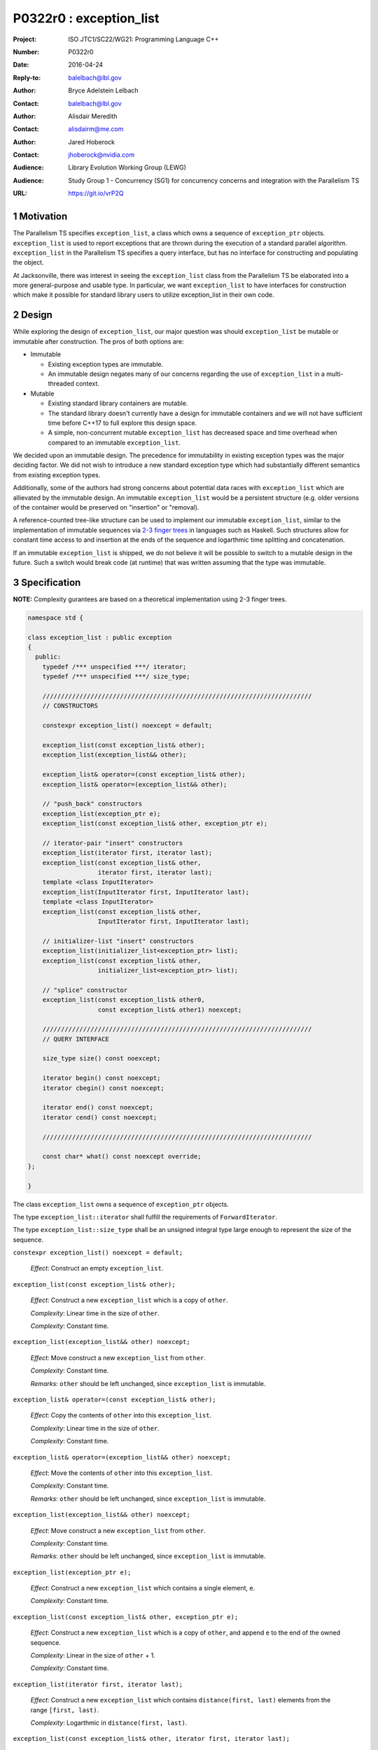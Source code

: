 ===================================================================
P0322r0 : exception_list 
===================================================================

:Project: ISO JTC1/SC22/WG21: Programming Language C++
:Number: P0322r0
:Date: 2016-04-24
:Reply-to: balelbach@lbl.gov
:Author: Bryce Adelstein Lelbach 
:Contact: balelbach@lbl.gov
:Author: Alisdair Meredith
:Contact: alisdairm@me.com 
:Author: Jared Hoberock 
:Contact: jhoberock@nvidia.com 
:Audience: Library Evolution Working Group (LEWG)
:Audience: Study Group 1 - Concurrency (SG1) for concurrency concerns and integration with the Parallelism TS 
:URL: https://git.io/vrP2Q 

.. sectnum::

******************************************************************
Motivation
******************************************************************

The Parallelism TS specifies ``exception_list``, a class which owns a sequence
of ``exception_ptr`` objects. ``exception_list`` is used to report exceptions
that are thrown during the execution of a standard parallel algorithm.
``exception_list`` in the Parallelism TS specifies a query interface, but has
no interface for constructing and populating the object.

At Jacksonville, there was interest in seeing the ``exception_list`` class from
the Parallelism TS be elaborated into a more general-purpose and usable type.
In particular, we want ``exception_list`` to have interfaces for construction
which make it possible for standard library users to utilize exception_list in
their own code.

******************************************************************
Design
******************************************************************

While exploring the design of ``exception_list``, our major question was should 
``exception_list`` be mutable or immutable after construction. The pros of both
options are:

* Immutable

  * Existing exception types are immutable.
  * An immutable design negates many of our concerns regarding the use of
    ``exception_list`` in a multi-threaded context.

* Mutable

  * Existing standard library containers are mutable.
  * The standard library doesn't currently have a design for immutable
    containers and we will not have sufficient time before C++17 to full explore
    this design space.
  * A simple, non-concurrent mutable ``exception_list`` has decreased space and
    time overhead when compared to an immutable ``exception_list``.

We decided upon an immutable design. The precedence for immutability in existing
exception types was the major deciding factor. We did not wish to introduce a 
new standard exception type which had substantially different semantics from
existing exception types.

Additionally, some of the authors had strong concerns about potential data
races with ``exception_list`` which are allievated by the immutable design.
An immutable ``exception_list`` would be a persistent structure (e.g. older
versions of the container would be preserved on "insertion" or "removal).

.. To further our goal of picking a design free from thread-safety caveats, we
   have decided to delete the move constructor of ``exception_list``, providing
   only a copy constructor. Although it is outside of the scope of this paper,
   the authors note that ``exception``'s move constructor is not deleted, which
   we believe risks race conditions in catch blocks during multi-threaded
   execution.

A reference-counted tree-like structure can be used to implement our immutable
``exception_list``, similar to the implementation of immutable sequences via
`2-3 finger trees <http://www.staff.city.ac.uk/~ross/papers/FingerTree.html>`_
in languages such as Haskell. Such structures allow for constant time access to
and insertion at the ends of the sequence and logarthmic time splitting and
concatenation. 

If an immutable ``exception_list`` is shipped, we do not believe it will be
possible to switch to a mutable design in the future. Such a switch would break
code (at runtime) that was written assuming that the type was immutable.

******************************************************************
Specification
******************************************************************

**NOTE:** Complexity gurantees are based on a theoretical implementation using
2-3 finger trees.

.. code-block:: c++

  namespace std {

  class exception_list : public exception
  {
    public:
      typedef /*** unspecified ***/ iterator;
      typedef /*** unspecified ***/ size_type;

      /////////////////////////////////////////////////////////////////////////
      // CONSTRUCTORS

      constexpr exception_list() noexcept = default; 

      exception_list(const exception_list& other);
      exception_list(exception_list&& other);

      exception_list& operator=(const exception_list& other);
      exception_list& operator=(exception_list&& other);

      // "push_back" constructors
      exception_list(exception_ptr e);
      exception_list(const exception_list& other, exception_ptr e);

      // iterator-pair "insert" constructors 
      exception_list(iterator first, iterator last);
      exception_list(const exception_list& other,
                     iterator first, iterator last);
      template <class InputIterator>
      exception_list(InputIterator first, InputIterator last);
      template <class InputIterator>
      exception_list(const exception_list& other,
                     InputIterator first, InputIterator last);

      // initializer-list "insert" constructors 
      exception_list(initializer_list<exception_ptr> list);
      exception_list(const exception_list& other,
                     initializer_list<exception_ptr> list);

      // "splice" constructor
      exception_list(const exception_list& other0,
                     const exception_list& other1) noexcept; 

      /////////////////////////////////////////////////////////////////////////
      // QUERY INTERFACE 

      size_type size() const noexcept;

      iterator begin() const noexcept;
      iterator cbegin() const noexcept;

      iterator end() const noexcept;
      iterator cend() const noexcept;

      /////////////////////////////////////////////////////////////////////////

      const char* what() const noexcept override;
  };

  }

..

The class ``exception_list`` owns a sequence of ``exception_ptr`` objects.

The type ``exception_list::iterator`` shall fulfill the requirements of
``ForwardIterator``.

The type ``exception_list::size_type`` shall be an unsigned integral type
large enough to represent the size of the sequence.
      
``constexpr exception_list() noexcept = default;``

  *Effect*: Construct an empty ``exception_list``.

``exception_list(const exception_list& other);``

  *Effect*: Construct a new ``exception_list`` which is a copy of ``other``. 

  *Complexity*: Linear time in the size of ``other``.

  *Complexity*: Constant time. 

``exception_list(exception_list&& other) noexcept;``

  *Effect*: Move construct a new ``exception_list`` from ``other``. 

  *Complexity*: Constant time.

  *Remarks*: ``other`` should be left unchanged, since ``exception_list`` is
  immutable.

``exception_list& operator=(const exception_list& other);``

  *Effect*: Copy the contents of ``other`` into this ``exception_list``. 

  *Complexity*: Linear time in the size of ``other``.

  *Complexity*: Constant time. 

``exception_list& operator=(exception_list&& other) noexcept;``

  *Effect*: Move the contents of ``other`` into this ``exception_list``. 

  *Complexity*: Constant time.

  *Remarks*: ``other`` should be left unchanged, since ``exception_list`` is
  immutable.

``exception_list(exception_list&& other) noexcept;``

  *Effect*: Move construct a new ``exception_list`` from ``other``. 

  *Complexity*: Constant time.

  *Remarks*: ``other`` should be left unchanged, since ``exception_list`` is
  immutable.

``exception_list(exception_ptr e);``

  *Effect*: Construct a new ``exception_list`` which contains a single element,
  ``e``.

  *Complexity*: Constant time.

``exception_list(const exception_list& other, exception_ptr e);``

  *Effect*: Construct a new ``exception_list`` which is a copy of ``other``,
  and append ``e`` to the end of the owned sequence.

  *Complexity*: Linear in the size of ``other`` + 1.

  *Complexity*: Constant time. 

``exception_list(iterator first, iterator last);``

  *Effect*: Construct a new ``exception_list`` which contains
  ``distance(first, last)`` elements from the range ``[first, last)``.

  *Complexity*: Logarthmic in ``distance(first, last)``.

``exception_list(const exception_list& other, iterator first, iterator last);``

  *Effect*: Construct a new ``exception_list`` which is a copy of ``other``,
  and append the range ``[first, last)`` to the end of the owned sequence.

  *Complexity*: Logarthmic in ``min(other.size(), distance(first, last))``.

``template <class InputIterator>``

``exception_list(InputIterator first, InputIterator last);``

  *Effect*: Construct a new ``exception_list`` which contains
  ``distance(first, last)`` elements from the range ``[first, last)``.

  *Complexity*: Linear in ``distance(first, last)``.

  *Remarks*: This constructor shall not participate in overload resolution if
  ``is_convertible_v<InputIterator::value_type, exception_ptr> == false``.

``template <class InputIterator>``

``exception_list(const exception_list& other, InputIterator first, InputIterator last);``

  *Effect*: Construct a new ``exception_list`` which is a copy of ``other``,
  and append the range ``[first, last)`` to the end of the owned sequence.

  *Complexity*: Linear in ``distance(first, last)``.

  *Remarks*: This constructor shall not participate in overload resolution if
  ``is_convertible_v<InputIterator::value_type, exception_ptr> == false``.

``exception_list(initializer_list<exception_ptr> list);``

  *Effect*: Construct a new ``exception_list`` which contains ``list.size()``
  elements from ``list``. 

  *Complexity*: Linear in the size of ``list``.

``exception_list(const exception_list& other, initializer_list<exception_ptr> list);``

  *Effect*: Construct a new ``exception_list`` which is a copy of ``other``,
  and append ``list`` to the end of the owned sequence.

  *Complexity*: Linear in the size of ``list``.

``exception_list(const exception_list& other0, const exception_list& other1);``

  *Effect*: Construct a new ``exception_list`` which contains all the elements
  of ``other0`` followed by all the elements of ``other1``.

  *Complexity*: Logarthmic in the ``min(other0.size(), other1.size())``.

``size_type size() const noexcept;``

  *Returns*: The number of ``exception_ptr`` objects contained within the
  ``exception_list``.

  *Complexity*: Constant time.

``iterator begin() const noexcept;``

``iterator cbegin() const noexcept;``

  *Returns*: An iterator referring to the first ``exception_ptr`` object
  contained within the ``exception_list``.

``iterator end() const noexcept;``

``iterator cend() const noexcept;``

  *Returns*: An iterator that is past the end of the owned sequence.

``const char* what() const noexcept override;``

  *Returns*: An implementation-defined NTBS.

